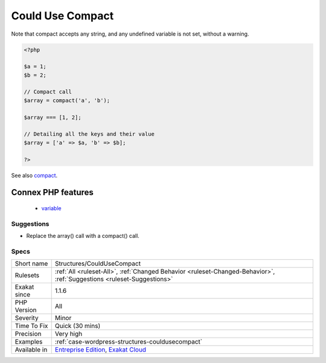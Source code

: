 .. _structures-couldusecompact:

.. _could-use-compact:

Could Use Compact
+++++++++++++++++

.. meta\:\:
	:description:
		Could Use Compact: Compact() turns a group of variables into an array.
	:twitter:card: summary_large_image
	:twitter:site: @exakat
	:twitter:title: Could Use Compact
	:twitter:description: Could Use Compact: Compact() turns a group of variables into an array
	:twitter:creator: @exakat
	:twitter:image:src: https://www.exakat.io/wp-content/uploads/2020/06/logo-exakat.png
	:og:image: https://www.exakat.io/wp-content/uploads/2020/06/logo-exakat.png
	:og:title: Could Use Compact
	:og:type: article
	:og:description: Compact() turns a group of variables into an array
	:og:url: https://php-tips.readthedocs.io/en/latest/tips/Structures/CouldUseCompact.html
	:og:locale: en
  `Compact() <https://www.php.net/compact>`_ turns a group of variables into an array. It may be used to simplify expressions. 
Note that compact accepts any string, and any undefined variable is not set, without a warning.

.. code-block:: php
   
   <?php
   
   $a = 1;
   $b = 2;
   
   // Compact call
   $array = compact('a', 'b');
   
   $array === [1, 2];
   
   // Detailing all the keys and their value
   $array = ['a' => $a, 'b' => $b];
   
   ?>

See also `compact <http://www.php.net/compact>`_.

Connex PHP features
-------------------

  + `variable <https://php-dictionary.readthedocs.io/en/latest/dictionary/variable.ini.html>`_


Suggestions
___________

* Replace the array() call with a compact() call.




Specs
_____

+--------------+-------------------------------------------------------------------------------------------------------------------------+
| Short name   | Structures/CouldUseCompact                                                                                              |
+--------------+-------------------------------------------------------------------------------------------------------------------------+
| Rulesets     | :ref:`All <ruleset-All>`, :ref:`Changed Behavior <ruleset-Changed-Behavior>`, :ref:`Suggestions <ruleset-Suggestions>`  |
+--------------+-------------------------------------------------------------------------------------------------------------------------+
| Exakat since | 1.1.6                                                                                                                   |
+--------------+-------------------------------------------------------------------------------------------------------------------------+
| PHP Version  | All                                                                                                                     |
+--------------+-------------------------------------------------------------------------------------------------------------------------+
| Severity     | Minor                                                                                                                   |
+--------------+-------------------------------------------------------------------------------------------------------------------------+
| Time To Fix  | Quick (30 mins)                                                                                                         |
+--------------+-------------------------------------------------------------------------------------------------------------------------+
| Precision    | Very high                                                                                                               |
+--------------+-------------------------------------------------------------------------------------------------------------------------+
| Examples     | :ref:`case-wordpress-structures-couldusecompact`                                                                        |
+--------------+-------------------------------------------------------------------------------------------------------------------------+
| Available in | `Entreprise Edition <https://www.exakat.io/entreprise-edition>`_, `Exakat Cloud <https://www.exakat.io/exakat-cloud/>`_ |
+--------------+-------------------------------------------------------------------------------------------------------------------------+


